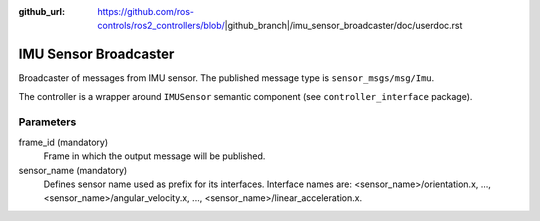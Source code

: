 :github_url: https://github.com/ros-controls/ros2_controllers/blob/|github_branch|/imu_sensor_broadcaster/doc/userdoc.rst

.. _imu_sensor_broadcaster_userdoc:

IMU Sensor Broadcaster
--------------------------------
Broadcaster of messages from IMU sensor.
The published message type is ``sensor_msgs/msg/Imu``.

The controller is a wrapper around ``IMUSensor`` semantic component (see ``controller_interface`` package).

Parameters
^^^^^^^^^^^
frame_id (mandatory)
  Frame in which the output message will be published.

sensor_name (mandatory)
  Defines sensor name used as prefix for its interfaces.
  Interface names are: <sensor_name>/orientation.x, ..., <sensor_name>/angular_velocity.x, ...,
  <sensor_name>/linear_acceleration.x.
